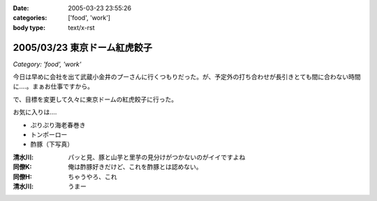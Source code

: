 :date: 2005-03-23 23:55:26
:categories: ['food', 'work']
:body type: text/x-rst

=============================
2005/03/23 東京ドーム紅虎餃子
=============================

*Category: 'food', 'work'*

今日は早めに会社を出て武蔵小金井のプーさんに行くつもりだった。が、予定外の打ち合わせが長引きとても間に合わない時間に‥‥。まぁお仕事ですから。

で、目標を変更して久々に東京ドームの紅虎餃子に行った。

お気に入りは‥‥

- ぷりぷり海老春巻き
- トンポーロー
- 酢豚（下写真）

|benitora_subuta|

:清水川: パッと見、豚と山芋と里芋の見分けがつかないのがイイですよね
:同僚K: 俺は酢豚好きだけど、これを酢豚とは認めない。
:同僚H: ちゃうやろ、これ
:清水川: うまー

.. |benitora_subuta| image:: images/benitora_subuta



.. :extend type: text/plain
.. :extend:
